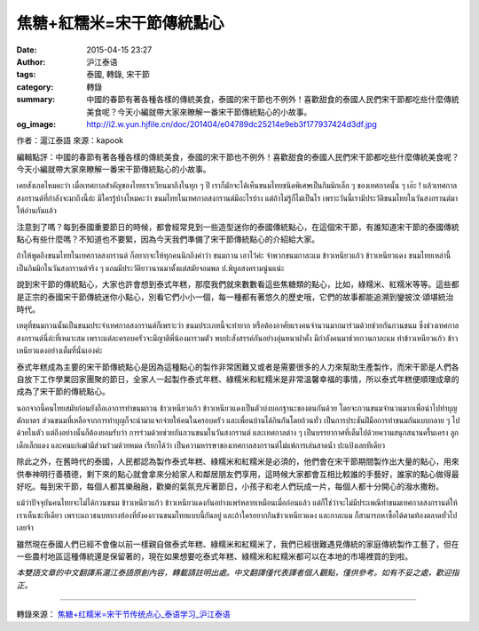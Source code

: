 焦糖+紅糯米=宋干節傳統點心
##########################

:date: 2015-04-15 23:27
:author: 沪江泰语
:tags: 泰國, 轉錄, 宋干節
:category: 轉錄
:summary: 中國的春節有著各種各樣的傳統美食，泰國的宋干節也不例外！喜歡甜食的泰國人民們宋干節都吃些什麼傳統美食呢？今天小編就帶大家來瞭解一番宋干節傳統點心的小故事。
:og_image: http://i2.w.yun.hjfile.cn/doc/201404/e04789dc25214e9eb3f177937424d3df.jpg


作者：滬江泰語  來源：kapook

編輯點評：中國的春節有著各種各樣的傳統美食，泰國的宋干節也不例外！喜歡甜食的泰國人民們宋干節都吃些什麼傳統美食呢？今天小編就帶大家來瞭解一番宋干節傳統點心的小故事。

.. image:: http://i2.w.yun.hjfile.cn/doc/201404/e04789dc25214e9eb3f177937424d3df.jpg
   :align: center
   :alt: 沪江泰语

เคยสังเกตไหมคะว่า เมื่อเทศกาลสำคัญของไทยเราเวียนมาถึงในทุก ๆ ปี เราก็มักจะได้เห็นขนมไทยชนิดพิเศษเป็นกิมมิกเล็ก ๆ ของเทศกาลนั้น ๆ เอ๊ะ ! แล้วเทศกาลสงกรานต์ที่กำลังจะมาถึงนี้ล่ะ มีใครรู้บ้างไหมคะว่า ขนมไทยในเทศกาลสงกรานต์มีอะไรบ้าง แต่ถ้าไม่รู้ก็ไม่เป็นไร เพราะวันนี้เรามีประวัติขนมไทยในวันสงกรานต์มาให้อ่านกันแล้ว

注意到了嗎？每到泰國重要節日的時候，都會經常見到一些造型迷你的泰國傳統點心，在這個宋干節，有誰知道宋干節的泰國傳統點心有些什麼嗎？不知道也不要緊，因為今天我們準備了宋干節傳統點心的介紹給大家。

ถ้าให้พูดถึงขนมไทยในเทศกาลสงกรานต์ ก็อยากจะให้ทุกคนนึกถึงคำว่า ขนมกวน เอาไว้ค่ะ จำพวกขนมกาละแม ข้าวเหนียวแก้ว ข้าวเหนียวแดง ขนมไทยเหล่านี้เป็นกิมมิกในวันสงกรานต์จริง ๆ แถมมีประวัติยาวนานมาตั้งแต่สมัยจอมพล ป.พิบูลสงครามนู่นแน่ะ

說到宋干節的傳統點心，大家也許會想到泰式年糕，那麼我們就來數數看這些焦糖類的點心，比如，綠糯米、紅糯米等等。這些都是正宗的泰國宋干節傳統迷你小點心，別看它們小小一個，每一種都有著悠久的歷史哦，它們的故事都能追溯到鑾披汶‧頌堪統治時代。

เหตุที่ขนมกวนนั้นเป็นขนมประจำเทศกาลสงกรานต์ก็เพราะว่า ขนมประเภทนี้จะทำยาก หรือต้องอาศัยแรงคนจำนวนมากมาร่วมด้วยช่วยกันกวนขนม ซึ่งช่วงเทศกาลสงกรานต์นี่ล่ะที่เหมาะสม เพราะแต่ละครอบครัวจะมีญาติพี่น้องมารวมตัว พบปะสังสรรค์กันอย่างอุ่นหนาฝาคั่ง มีกำลังคนมาช่วยกวนกาละแม ทำข้าวเหนียวแก้ว ข้าวเหนียวแดงอย่างเต็มที่นั่นเองค่ะ

泰式年糕成為主要的宋干節傳統點心是因為這種點心的製作非常困難又或者是需要很多的人力來幫助生產製作，而宋干節是人們各自放下工作學業回家團聚的節日，全家人一起製作泰式年糕、綠糯米和紅糯米是非常溫馨幸福的事情，所以泰式年糕便順理成章的成為了宋干節的傳統點心。

นอกจากนี้คนไทยสมัยก่อนยังถือเอาการทำขนมกวน ข้าวเหนียวแก้ว ข้าวเหนียวแดงเป็นตัวบ่งบอกฐานะของตนกันด้วย โดยจะกวนขนมจำนวนมากเพื่อนำไปทำบุญตักบาตร ส่วนขนมที่เหลือจากการทำบุญก็จะนำมาแจกจ่ายให้คนในครอบครัว และเพื่อนบ้านได้กินกันโดยถ้วนทั่ว เป็นการประชันฝีมือการทำขนมกันแบบกลาย ๆ ไปด้วยในตัว แต่ถึงอย่างนั้นก็ต้องยอมรับว่า การร่วมด้วยช่วยกันกวนขนมในวันสงกรานต์ และเทศกาลต่าง ๆ เป็นบรรยากาศที่เต็มไปด้วยความสนุกสนานครื้นเครง ลูกเด็กเล็กแดง และคนแก่เฒ่ามีส่วนร่วมด้วยหมด เรียกได้ว่า เป็นความหรรษาของเทศกาลสงกรานต์ไม่แพ้การเล่นสาดน้ำ ปะแป้งเลยทีเดียว

除此之外，在舊時代的泰國，人民都認為製作泰式年糕、綠糯米和紅糯米是必須的，他們會在宋干節期間製作出大量的點心，用來供奉神明行善積德，剩下來的點心就會拿來分給家人和鄰居朋友們享用，這時候大家都會互相比較誰的手藝好，誰家的點心做得最好吃。每到宋干節，每個人都其樂融融，歡樂的氣氛充斥著節日，小孩子和老人們玩成一片，每個人都十分開心的潑水撒粉。

แม้ว่าปัจจุบันคนไทยจะไม่ได้กวนขนม ข้าวเหนียวแก้ว ข้าวเหนียวแดงกันอย่างแพร่หลายเหมือนเมื่อก่อนแล้ว แต่ก็ใช่ว่าจะไม่มีประเพณีทำขนมเทศกาลสงกรานต์ให้เราเห็นซะทีเดียว เพราะแถวชนบทบางท้องที่ยังคงกวนขนมไทยแบบนี้กันอยู่ และถ้าใครอยากกินข้าวเหนียวแดง และกาละแม ก็สามารถหาซื้อได้ตามท้องตลาดทั่วไปเลยจ้า

雖然現在泰國人們已經不會像以前一樣親自做泰式年糕、綠糯米和紅糯米了，我們已經很難遇見傳統的家庭傳統製作工藝了，但在一些農村地區這種傳統還是保留著的，現在如果想要吃泰式年糕、綠糯米和紅糯米都可以在本地的市場裡買的到啦。


*本雙語文章的中文翻譯系滬江泰語原創內容，轉載請註明出處。中文翻譯僅代表譯者個人觀點，僅供參考。如有不妥之處，歡迎指正。*

----

轉錄來源： `焦糖+红糯米=宋干节传统点心_泰语学习_沪江泰语 <http://th.hujiang.com/new/p605280/>`_

.. raw:: html

  <div id="fb-root"></div><script>(function(d, s, id) {  var js, fjs = d.getElementsByTagName(s)[0];  if (d.getElementById(id)) return;  js = d.createElement(s); js.id = id;  js.src = "//connect.facebook.net/en_US/sdk.js#xfbml=1&version=v2.3";  fjs.parentNode.insertBefore(js, fjs);}(document, 'script', 'facebook-jssdk'));</script><div class="fb-post" data-href="https://www.facebook.com/RichnessThai/posts/1633240746892203:0" data-width="500"><div class="fb-xfbml-parse-ignore"><blockquote cite="https://www.facebook.com/RichnessThai/posts/1633240746892203:0"><p>&#x7126;&#x7cd6;+&#x7d05;&#x7cef;&#x7c73;=&#x5b8b;&#x5e72;&#x7bc0;&#x50b3;&#x7d71;&#x9ede;&#x5fc3;&#xe40;&#xe04;&#xe22;&#xe2a;&#xe31;&#xe07;&#xe40;&#xe01;&#xe15;&#xe44;&#xe2b;&#xe21;&#xe04;&#xe30;&#xe27;&#xe48;&#xe32; &#xe40;&#xe21;&#xe37;&#xe48;&#xe2d;&#xe40;&#xe17;&#xe28;&#xe01;&#xe32;&#xe25;&#xe2a;&#xe33;&#xe04;&#xe31;&#xe0d;&#xe02;&#xe2d;&#xe07;&#xe44;&#xe17;&#xe22;&#xe40;&#xe23;&#xe32;&#xe40;&#xe27;&#xe35;&#xe22;&#xe19;&#xe21;&#xe32;&#xe16;&#xe36;&#xe07;&#xe43;&#xe19;&#xe17;&#xe38;&#xe01; &#xe46; &#xe1b;&#xe35; &#xe40;&#xe23;&#xe32;&#xe01;&#xe47;&#xe21;&#xe31;&#xe01;&#xe08;&#xe30;&#xe44;&#xe14;&#xe49;&#xe40;&#xe2b;&#xe47;&#xe19;&#xe02;&#xe19;&#xe21;&#xe44;&#xe17;&#xe22;&#xe0a;&#xe19;&#xe34;&#xe14;&#xe1e;&#xe34;&#xe40;&#xe28;&#xe29;&#xe40;&#xe1b;&#xe47;&#xe19;&#xe01;&#xe34;&#xe21;&#xe21;...</p>Posted by <a href="https://www.facebook.com/RichnessThai">富貴泰國邦</a> on <a href="https://www.facebook.com/RichnessThai/posts/1633240746892203:0">Saturday, April 11, 2015</a></blockquote></div></div>

